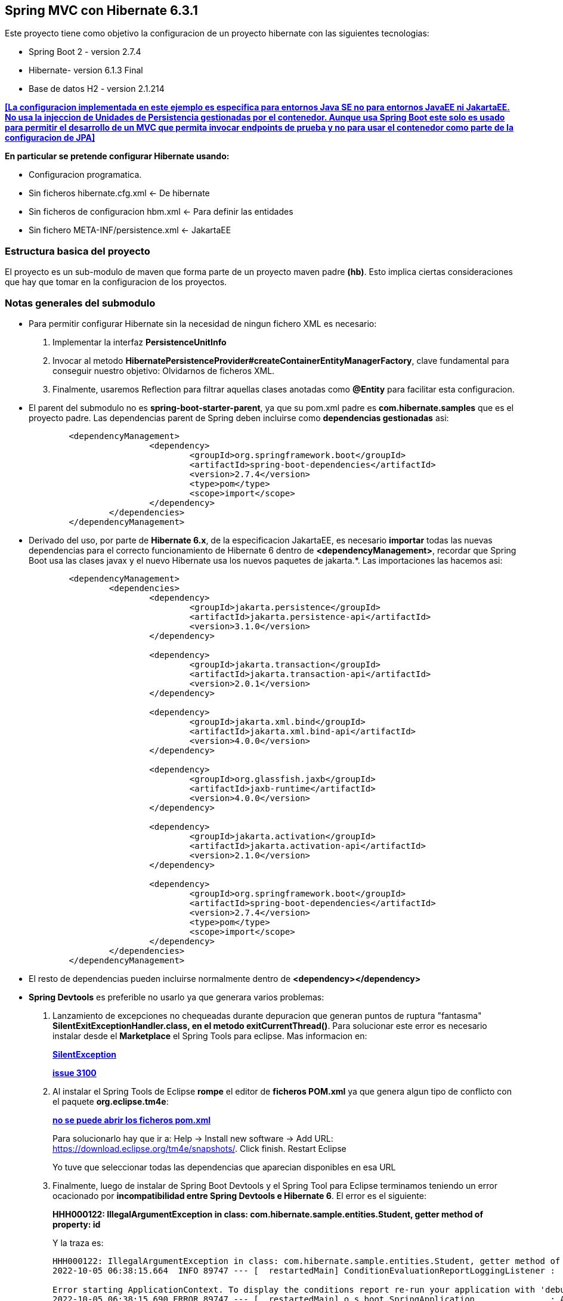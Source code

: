 Spring MVC con Hibernate 6.3.1
------------------------------

Este proyecto tiene como objetivo la configuracion de un proyecto hibernate con las siguientes tecnologias:

* Spring Boot 2 - version 2.7.4
* Hibernate- version 6.1.3 Final
* Base de datos H2 - version 2.1.214

[regular]#*<<La configuracion implementada en este ejemplo es especifica para entornos Java SE no para entornos JavaEE ni JakartaEE. No usa la injeccion de Unidades de Persistencia gestionadas por el contenedor. Aunque usa Spring Boot este solo es usado para permitir el desarrollo de un MVC que permita invocar endpoints de prueba y no para usar el contenedor como parte de la configuracion de JPA>>*#

*En particular se pretende configurar Hibernate usando:*

* Configuracion programatica.
* Sin ficheros hibernate.cfg.xml <- De hibernate
* Sin ficheros de configuracion hbm.xml <- Para definir las entidades
* Sin fichero 	META-INF/persistence.xml <- JakartaEE

Estructura basica del proyecto
~~~~~~~~~~~~~~~~~~~~~~~~~~~~~~~

El proyecto es un sub-modulo de maven que forma parte de un proyecto maven padre *(hb)*. Esto implica ciertas consideraciones que hay que tomar en la configuracion de los proyectos.


Notas generales del submodulo
~~~~~~~~~~~~~~~~~~~~~~~~~~~~~
* Para permitir configurar Hibernate sin la necesidad de ningun fichero XML es necesario:
. Implementar la interfaz *PersistenceUnitInfo*
. Invocar al metodo *HibernatePersistenceProvider#createContainerEntityManagerFactory*, clave fundamental para conseguir nuestro objetivo: Olvidarnos de ficheros XML.
. Finalmente, usaremos Reflection para filtrar aquellas clases anotadas como *@Entity* para facilitar esta configuracion.
* El parent del submodulo no es *spring-boot-starter-parent*, ya que su pom.xml padre es *com.hibernate.samples* que es el proyecto padre. Las dependencias parent de Spring deben incluirse como *dependencias gestionadas* asi:
+
[source,xml]
------------
	<dependencyManagement>
			<dependency>
				<groupId>org.springframework.boot</groupId>
				<artifactId>spring-boot-dependencies</artifactId>
				<version>2.7.4</version>
				<type>pom</type>
				<scope>import</scope>
			</dependency>
		</dependencies>
	</dependencyManagement>
------------

* Derivado del uso, por parte de *Hibernate 6.x*, de la especificacion JakartaEE, es necesario *importar* todas las nuevas dependencias para el correcto funcionamiento de Hibernate 6 dentro de *<dependencyManagement>*, recordar que Spring Boot usa las clases javax y el nuevo Hibernate usa los nuevos paquetes de jakarta.*. Las importaciones las hacemos asi:
+
[source,xml]
------------
	<dependencyManagement>
		<dependencies>
			<dependency>
				<groupId>jakarta.persistence</groupId>
				<artifactId>jakarta.persistence-api</artifactId>
				<version>3.1.0</version>
			</dependency>

			<dependency>
				<groupId>jakarta.transaction</groupId>
				<artifactId>jakarta.transaction-api</artifactId>
				<version>2.0.1</version>
			</dependency>

			<dependency>
				<groupId>jakarta.xml.bind</groupId>
				<artifactId>jakarta.xml.bind-api</artifactId>
				<version>4.0.0</version>
			</dependency>

			<dependency>
				<groupId>org.glassfish.jaxb</groupId>
				<artifactId>jaxb-runtime</artifactId>
				<version>4.0.0</version>
			</dependency>

			<dependency>
				<groupId>jakarta.activation</groupId>
				<artifactId>jakarta.activation-api</artifactId>
				<version>2.1.0</version>
			</dependency>

			<dependency>
				<groupId>org.springframework.boot</groupId>
				<artifactId>spring-boot-dependencies</artifactId>
				<version>2.7.4</version>
				<type>pom</type>
				<scope>import</scope>
			</dependency>
		</dependencies>
	</dependencyManagement>
------------


* El resto de dependencias pueden incluirse normalmente dentro de *<dependency></dependency>*
* *Spring Devtools* es preferible no usarlo ya que generara varios problemas:
. Lanzamiento de excepciones no chequeadas durante depuracion que generan puntos de ruptura "fantasma" *SilentExitExceptionHandler.class, en el metodo exitCurrentThread()*. Para solucionar este error es necesario instalar desde el *Marketplace* el Spring Tools para eclipse. Mas informacion en:
+
*https://stackoverflow.com/questions/32770884/breakpoint-at-throw-new-silentexitexception-in-eclipse-spring-boot[SilentException]*
+
*https://github.com/spring-projects/spring-boot/issues/3100[issue 3100]*
. Al instalar el Spring Tools de Eclipse *rompe* el editor de *ficheros POM.xml* ya que genera algun tipo de conflicto con el paquete *org.eclipse.tm4e*:
+
*https://stackoverflow.com/questions/72043028/spring-plugin-in-eclipse-cannot-open-pom-xml[no se puede abrir los ficheros pom.xml]*
+
Para solucionarlo hay que ir a: Help → Install new software → Add URL: https://download.eclipse.org/tm4e/snapshots/. Click finish. Restart Eclipse 
+
Yo tuve que seleccionar todas las dependencias que aparecian disponibles en esa URL
. Finalmente, luego de instalar de Spring Boot Devtools y el Spring Tool para Eclipse terminamos teniendo un error ocacionado por *incompatibilidad entre Spring Devtools e Hibernate 6*. El error es el siguiente:
+
**HHH000122: IllegalArgumentException in class: com.hibernate.sample.entities.Student, getter method of property: id**
+
Y la traza es:
+
[source,txt]
--------------------
HHH000122: IllegalArgumentException in class: com.hibernate.sample.entities.Student, getter method of property: id
2022-10-05 06:38:15.664  INFO 89747 --- [  restartedMain] ConditionEvaluationReportLoggingListener : 

Error starting ApplicationContext. To display the conditions report re-run your application with 'debug' enabled.
2022-10-05 06:38:15.690 ERROR 89747 --- [  restartedMain] o.s.boot.SpringApplication               : Application run failed

java.lang.IllegalStateException: Failed to execute CommandLineRunner
	at org.springframework.boot.SpringApplication.callRunner(SpringApplication.java:774) ~[spring-boot-2.7.4.jar:2.7.4]
	at org.springframework.boot.SpringApplication.callRunners(SpringApplication.java:755) ~[spring-boot-2.7.4.jar:2.7.4]
	at org.springframework.boot.SpringApplication.run(SpringApplication.java:315) ~[spring-boot-2.7.4.jar:2.7.4]
	at org.springframework.boot.SpringApplication.run(SpringApplication.java:1306) ~[spring-boot-2.7.4.jar:2.7.4]
	at org.springframework.boot.SpringApplication.run(SpringApplication.java:1295) ~[spring-boot-2.7.4.jar:2.7.4]
	at com.hibernate.sample.App.main(App.java:15) ~[classes/:na]
	at java.base/jdk.internal.reflect.DirectMethodHandleAccessor.invoke(DirectMethodHandleAccessor.java:104) ~[na:na]
	at java.base/java.lang.reflect.Method.invoke(Method.java:577) ~[na:na]
	at org.springframework.boot.devtools.restart.RestartLauncher.run(RestartLauncher.java:49) ~[spring-boot-devtools-2.7.4.jar:2.7.4]
Caused by: jakarta.persistence.PersistenceException: Converting `org.hibernate.PropertyAccessException` to JPA `PersistenceException` : IllegalArgumentException occurred calling : `com.hibernate.sample.entities.Student.id` (getter)
	at org.hibernate.internal.ExceptionConverterImpl.convert(ExceptionConverterImpl.java:165) ~[hibernate-core-6.1.3.Final.jar:6.1.3.Final]
	at org.hibernate.internal.ExceptionConverterImpl.convert(ExceptionConverterImpl.java:175) ~[hibernate-core-6.1.3.Final.jar:6.1.3.Final]
	at org.hibernate.internal.ExceptionConverterImpl.convert(ExceptionConverterImpl.java:182) ~[hibernate-core-6.1.3.Final.jar:6.1.3.Final]
	at org.hibernate.internal.SessionImpl.firePersist(SessionImpl.java:741) ~[hibernate-core-6.1.3.Final.jar:6.1.3.Final]
	at org.hibernate.internal.SessionImpl.persist(SessionImpl.java:719) ~[hibernate-core-6.1.3.Final.jar:6.1.3.Final]
	at com.hibernate.sample.config.Database.lambda$0(Database.java:33) ~[classes/:na]
	at org.springframework.boot.SpringApplication.callRunner(SpringApplication.java:771) ~[spring-boot-2.7.4.jar:2.7.4]
	... 8 common frames omitted
Caused by: org.hibernate.PropertyAccessException: IllegalArgumentException occurred calling : `com.hibernate.sample.entities.Student.id` (getter)
	at org.hibernate.property.access.spi.GetterMethodImpl.get(GetterMethodImpl.java:67) ~[hibernate-core-6.1.3.Final.jar:6.1.3.Final]
	at org.hibernate.metamodel.mapping.internal.BasicEntityIdentifierMappingImpl.getIdentifier(BasicEntityIdentifierMappingImpl.java:144) ~[hibernate-core-6.1.3.Final.jar:6.1.3.Final]
	at org.hibernate.persister.entity.AbstractEntityPersister.getIdentifier(AbstractEntityPersister.java:5199) ~[hibernate-core-6.1.3.Final.jar:6.1.3.Final]
	at org.hibernate.persister.entity.AbstractEntityPersister.isTransient(AbstractEntityPersister.java:4768) ~[hibernate-core-6.1.3.Final.jar:6.1.3.Final]
	at org.hibernate.engine.internal.ForeignKeys.isTransient(ForeignKeys.java:291) ~[hibernate-core-6.1.3.Final.jar:6.1.3.Final]
	at org.hibernate.event.internal.EntityState.getEntityState(EntityState.java:59) ~[hibernate-core-6.1.3.Final.jar:6.1.3.Final]
	at org.hibernate.event.internal.DefaultPersistEventListener.onPersist(DefaultPersistEventListener.java:93) ~[hibernate-core-6.1.3.Final.jar:6.1.3.Final]
	at org.hibernate.event.internal.DefaultPersistEventListener.onPersist(DefaultPersistEventListener.java:53) ~[hibernate-core-6.1.3.Final.jar:6.1.3.Final]
	at org.hibernate.event.service.internal.EventListenerGroupImpl.fireEventOnEachListener(EventListenerGroupImpl.java:107) ~[hibernate-core-6.1.3.Final.jar:6.1.3.Final]
	at org.hibernate.internal.SessionImpl.firePersist(SessionImpl.java:735) ~[hibernate-core-6.1.3.Final.jar:6.1.3.Final]
	... 11 common frames omitted
Caused by: java.lang.IllegalArgumentException: object is not an instance of declaring class
	at java.base/jdk.internal.reflect.DirectMethodHandleAccessor.checkReceiver(DirectMethodHandleAccessor.java:202) ~[na:na]
	at java.base/jdk.internal.reflect.DirectMethodHandleAccessor.invoke(DirectMethodHandleAccessor.java:100) ~[na:na]
	at java.base/java.lang.reflect.Method.invoke(Method.java:577) ~[na:na]
	at org.hibernate.property.access.spi.GetterMethodImpl.get(GetterMethodImpl.java:44) ~[hibernate-core-6.1.3.Final.jar:6.1.3.Final]
	... 20 common frames omitted
	
--------------------
*La solucion finalmente es no haber instalado desde el principio el Spring Boot Devtools* Mas informacion en los siguientes enlaces:
- https://www.programmersought.com/article/24053413916/
- https://stackoverflow.com/questions/35416308/class-loading-error-with-spring-boot-and-hibernate-5
- https://github.com/spring-projects/spring-boot/issues/2763



Notas sobre la configuracion del submodulo hbmfile
~~~~~~~~~~~~~~~~~~~~~~~~~~~~~~~~~~~~~~~~~~~~~~~~~~
* La documentacion oficial esta en *https://docs.jboss.org/hibernate/orm/current/userguide/html_single/Hibernate_User_Guide.html#_system_requirements[Hibernate ORM 6.1.3.Final User Guide^]*
* La documentacion oficial deriva a los desarrolladores principiantes hacia *https://docs.jboss.org/hibernate/orm/6.1/quickstart/html_single/#hibernate-gsg-tutorial-basic-config[Hibernate Getting Started Guide^]*. Esta guia, muestra ejemplos muy concretos basados en test unitarios que demuestran como configurar y ejecutar hibernate 6. *https://docs.jboss.org/hibernate/orm/6.1/quickstart/html_single/hibernate-tutorials.zip[Codigo fuente de los ejemlos de Hibernate 6]*
* *https://docs.jboss.org/hibernate/orm/6.1/javadocs/[JavaDoc de Hibernate]*
* En este ejemplo contreto usamos los *ficheros xml* para configurar Hibernate.
* En relacion a la base de datos *H2* es necesario decir, que al incluir la dependencia en el POM y al configurar hibernate con las parametros iniciales, es hibernate el que arranca un servidor nuevo de la base de datos.
* Para abrir la *consola de H2* hay que anadir un parametro al fichero de *aplication.properties*:
+
[source,properties]
-------------
spring.h2.console.enabled=true
-------------
* Para acceder a la consola introducimos la url: *http://localhost:8080/h2-console/*. Aparecera una interfaz:
+
image::hibernate-3.jpg[]
+
hay que tener cuidado con los parametros introducidos, tales como usuario, es *sa* no 'as'. La url de conexion es *jdbc:h2:mem:testdb* no 'jdbc:h2:~/test' al menos en este caso que es una BD en memoria. Finalmente tener cuidado con el dirver *org.h2.Driver*

Notas sobre los ficheros de recursos XML dentro de paquetes java
~~~~~~~~~~~~~~~~~~~~~~~~~~~~~~~~~~~~~~~~~~~~~~~~~~~~~~~~~~~~~~~~
* *org.hibernate.MappingNotFoundException: resource: *hbm.xml not found*
https://stackoverflow.com/questions/7127608/org-hibernate-mappingnotfoundexception-resource-hbm-xml-not-found
+
*With maven - clean package, xml source files are not included in classpath*
https://stackoverflow.com/questions/9798955/with-maven-clean-package-xml-source-files-are-not-included-in-classpath
+
*Issues donde piden anadir al plugin spring-boot la capacidad de indicar configuraciones especificas.*
https://github.com/spring-projects/spring-boot/issues/1313
+
*Spring maven plugin*
+
https://docs.spring.io/spring-boot/docs/current/maven-plugin/reference/htmlsingle/#goals-run-parameters-details-directories
+
Inicialmente yo habia creado el paquete: com.hibernate.sample.entities.hbm para guardar alli todos los ficheros
de mapeo de entidades, en este caso solamente el fichero Student.hbm.xml.
+
Al ejecutar el proyecto mediante: *mvn spring-boot:run*
+
Obtenia el error:
+
*org.hibernate.boot.MappingNotFoundException: Mapping (RESOURCE) not found :*
*com/hibernate/sample/entities/hbm/Student.hbm.xml : origin(com/hibernate/sample/entities/hbm/Student.hbm.xml)*
+
Aun cuando las rutas eran correctas Hibernate era incapaz de encontrar el fichero.
+
Empaquetando el proyecto con *mvn clean package* y revisando el artefacto he podido comprobar que el paquete
*com.hibernate.sample.entities.hbm* no habia sido creado, basicamente porque maven lo consideraba vacio aunque estuviese
alli el fichero xml.
+
El problema surge, porque *maven solo procesa ficheros .java desde las rutas src/main/java*, por lo que colocar dentro
de un paquete un *fichero hbm.xml* no seria incluido dentro del paquete.
+
tenemos un par de soluciones aqui:
+
. Colocar todos los ficheros de recursos que no sean clases java dentro de src/main/resources (recomendado)
. Anadir al POM.xml los recursos que queremos anadir desde otra ruta que no sea src/main/java (no recomendado)

+
Como ejemplo, he optado para la segunda opcion. Sin embargo anadir los recursos al Pom para que sean anadidos luego
al paquete no ha sido suficiente. Para poder ejecutar la aplicacion usando el *spring-maven-plugin* es necesario
indicarle al plugin de Spring donde estan los recursos tambien.

+
De esta forma llegamos a la configuracion de abajo. En la que maven se encarga de incluir los ficheros xml, en este caso,
desde un paquete, y en spring le indicamos adicionalmente donde buscar los recursos cuando ejecutemos *spring-boot:run*
+
[source,xml]
------------
	<build>
		<resources>
			<resource>
				<directory>src/main/java</directory>
				<includes>
					<include>**/*.xml</include>
				</includes>
			</resource>
			<resource>
				<directory>src/main/resources</directory>
			</resource>
		</resources>
		<plugins>
			<plugin>
				<groupId>org.springframework.boot</groupId>
				<artifactId>spring-boot-maven-plugin</artifactId>
					<configuration>
						<directories>
                            com/hibernate/sample/entities/hbm/
                        </directories>
					</configuration>
			</plugin>
		</plugins>
	</build>
------------


Si todo esta bien configurado hibernate funcionara con Spring Boot
------------------------------------------------------------------









